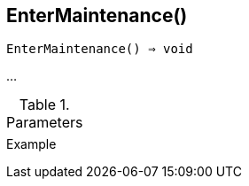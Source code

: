 [[func-entermaintenance]]
== EnterMaintenance()

[source,c]
----
EnterMaintenance() ⇒ void
----

…

.Parameters
[cols="1,3" grid="none", frame="none"]
|===
||
|===

.Return

.Example
[.output]
....
....
